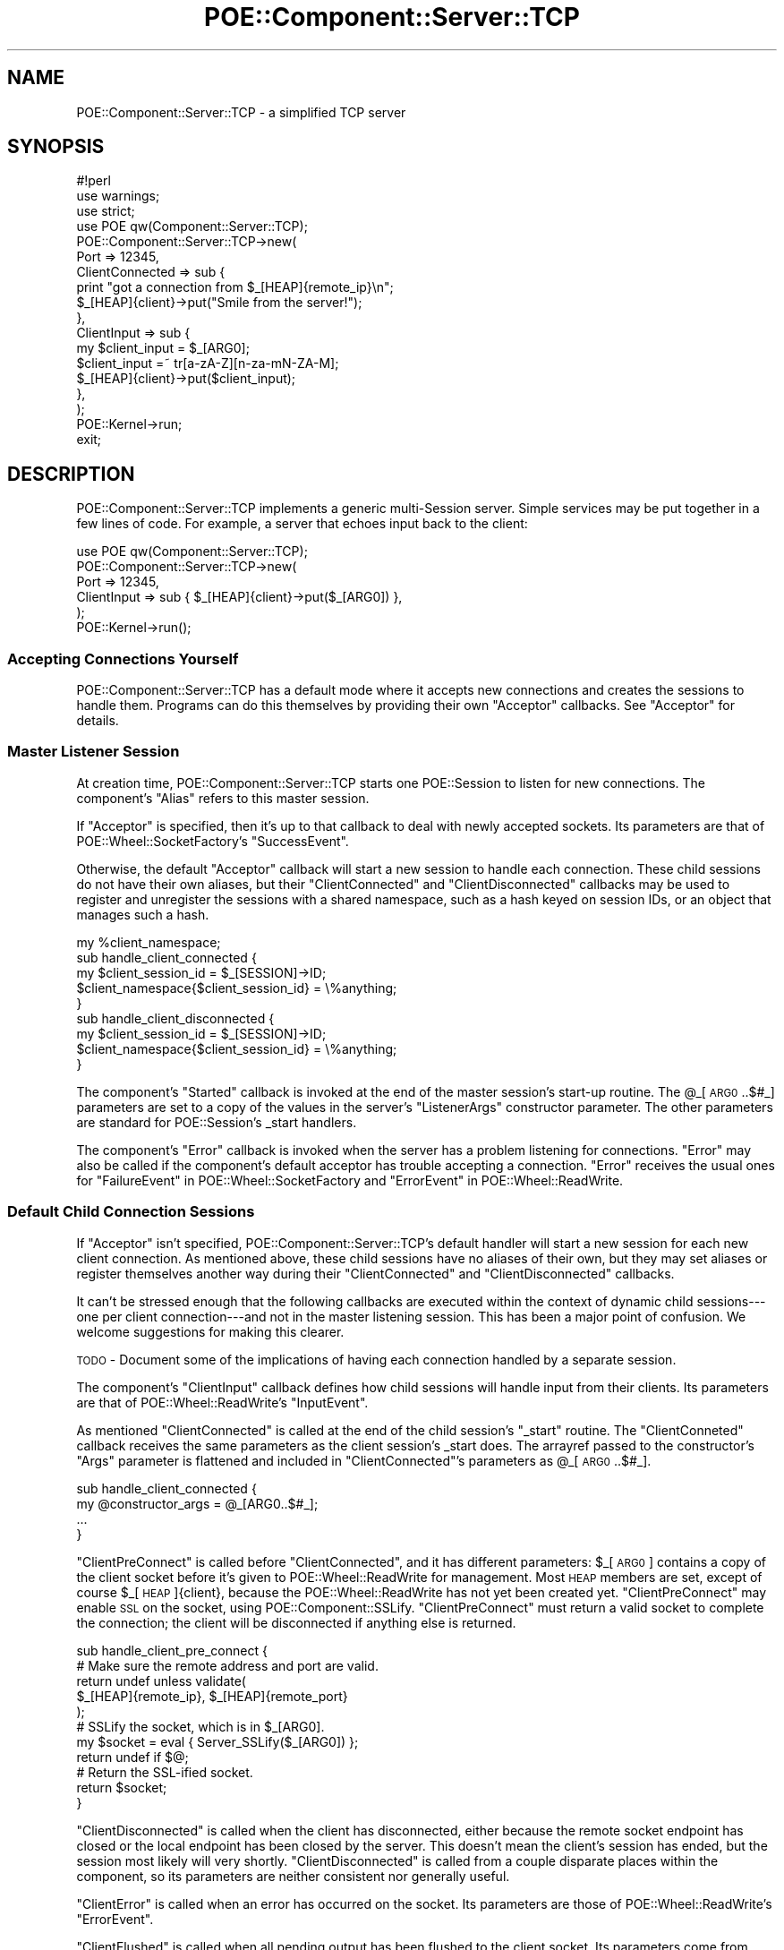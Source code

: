 .\" Automatically generated by Pod::Man 2.23 (Pod::Simple 3.14)
.\"
.\" Standard preamble:
.\" ========================================================================
.de Sp \" Vertical space (when we can't use .PP)
.if t .sp .5v
.if n .sp
..
.de Vb \" Begin verbatim text
.ft CW
.nf
.ne \\$1
..
.de Ve \" End verbatim text
.ft R
.fi
..
.\" Set up some character translations and predefined strings.  \*(-- will
.\" give an unbreakable dash, \*(PI will give pi, \*(L" will give a left
.\" double quote, and \*(R" will give a right double quote.  \*(C+ will
.\" give a nicer C++.  Capital omega is used to do unbreakable dashes and
.\" therefore won't be available.  \*(C` and \*(C' expand to `' in nroff,
.\" nothing in troff, for use with C<>.
.tr \(*W-
.ds C+ C\v'-.1v'\h'-1p'\s-2+\h'-1p'+\s0\v'.1v'\h'-1p'
.ie n \{\
.    ds -- \(*W-
.    ds PI pi
.    if (\n(.H=4u)&(1m=24u) .ds -- \(*W\h'-12u'\(*W\h'-12u'-\" diablo 10 pitch
.    if (\n(.H=4u)&(1m=20u) .ds -- \(*W\h'-12u'\(*W\h'-8u'-\"  diablo 12 pitch
.    ds L" ""
.    ds R" ""
.    ds C` ""
.    ds C' ""
'br\}
.el\{\
.    ds -- \|\(em\|
.    ds PI \(*p
.    ds L" ``
.    ds R" ''
'br\}
.\"
.\" Escape single quotes in literal strings from groff's Unicode transform.
.ie \n(.g .ds Aq \(aq
.el       .ds Aq '
.\"
.\" If the F register is turned on, we'll generate index entries on stderr for
.\" titles (.TH), headers (.SH), subsections (.SS), items (.Ip), and index
.\" entries marked with X<> in POD.  Of course, you'll have to process the
.\" output yourself in some meaningful fashion.
.ie \nF \{\
.    de IX
.    tm Index:\\$1\t\\n%\t"\\$2"
..
.    nr % 0
.    rr F
.\}
.el \{\
.    de IX
..
.\}
.\"
.\" Accent mark definitions (@(#)ms.acc 1.5 88/02/08 SMI; from UCB 4.2).
.\" Fear.  Run.  Save yourself.  No user-serviceable parts.
.    \" fudge factors for nroff and troff
.if n \{\
.    ds #H 0
.    ds #V .8m
.    ds #F .3m
.    ds #[ \f1
.    ds #] \fP
.\}
.if t \{\
.    ds #H ((1u-(\\\\n(.fu%2u))*.13m)
.    ds #V .6m
.    ds #F 0
.    ds #[ \&
.    ds #] \&
.\}
.    \" simple accents for nroff and troff
.if n \{\
.    ds ' \&
.    ds ` \&
.    ds ^ \&
.    ds , \&
.    ds ~ ~
.    ds /
.\}
.if t \{\
.    ds ' \\k:\h'-(\\n(.wu*8/10-\*(#H)'\'\h"|\\n:u"
.    ds ` \\k:\h'-(\\n(.wu*8/10-\*(#H)'\`\h'|\\n:u'
.    ds ^ \\k:\h'-(\\n(.wu*10/11-\*(#H)'^\h'|\\n:u'
.    ds , \\k:\h'-(\\n(.wu*8/10)',\h'|\\n:u'
.    ds ~ \\k:\h'-(\\n(.wu-\*(#H-.1m)'~\h'|\\n:u'
.    ds / \\k:\h'-(\\n(.wu*8/10-\*(#H)'\z\(sl\h'|\\n:u'
.\}
.    \" troff and (daisy-wheel) nroff accents
.ds : \\k:\h'-(\\n(.wu*8/10-\*(#H+.1m+\*(#F)'\v'-\*(#V'\z.\h'.2m+\*(#F'.\h'|\\n:u'\v'\*(#V'
.ds 8 \h'\*(#H'\(*b\h'-\*(#H'
.ds o \\k:\h'-(\\n(.wu+\w'\(de'u-\*(#H)/2u'\v'-.3n'\*(#[\z\(de\v'.3n'\h'|\\n:u'\*(#]
.ds d- \h'\*(#H'\(pd\h'-\w'~'u'\v'-.25m'\f2\(hy\fP\v'.25m'\h'-\*(#H'
.ds D- D\\k:\h'-\w'D'u'\v'-.11m'\z\(hy\v'.11m'\h'|\\n:u'
.ds th \*(#[\v'.3m'\s+1I\s-1\v'-.3m'\h'-(\w'I'u*2/3)'\s-1o\s+1\*(#]
.ds Th \*(#[\s+2I\s-2\h'-\w'I'u*3/5'\v'-.3m'o\v'.3m'\*(#]
.ds ae a\h'-(\w'a'u*4/10)'e
.ds Ae A\h'-(\w'A'u*4/10)'E
.    \" corrections for vroff
.if v .ds ~ \\k:\h'-(\\n(.wu*9/10-\*(#H)'\s-2\u~\d\s+2\h'|\\n:u'
.if v .ds ^ \\k:\h'-(\\n(.wu*10/11-\*(#H)'\v'-.4m'^\v'.4m'\h'|\\n:u'
.    \" for low resolution devices (crt and lpr)
.if \n(.H>23 .if \n(.V>19 \
\{\
.    ds : e
.    ds 8 ss
.    ds o a
.    ds d- d\h'-1'\(ga
.    ds D- D\h'-1'\(hy
.    ds th \o'bp'
.    ds Th \o'LP'
.    ds ae ae
.    ds Ae AE
.\}
.rm #[ #] #H #V #F C
.\" ========================================================================
.\"
.IX Title "POE::Component::Server::TCP 3"
.TH POE::Component::Server::TCP 3 "2010-11-19" "perl v5.12.3" "User Contributed Perl Documentation"
.\" For nroff, turn off justification.  Always turn off hyphenation; it makes
.\" way too many mistakes in technical documents.
.if n .ad l
.nh
.SH "NAME"
POE::Component::Server::TCP \- a simplified TCP server
.SH "SYNOPSIS"
.IX Header "SYNOPSIS"
.Vb 1
\&  #!perl
\&
\&  use warnings;
\&  use strict;
\&
\&  use POE qw(Component::Server::TCP);
\&
\&  POE::Component::Server::TCP\->new(
\&    Port => 12345,
\&    ClientConnected => sub {
\&      print "got a connection from $_[HEAP]{remote_ip}\en";
\&      $_[HEAP]{client}\->put("Smile from the server!");
\&    },
\&    ClientInput => sub {
\&      my $client_input = $_[ARG0];
\&      $client_input =~ tr[a\-zA\-Z][n\-za\-mN\-ZA\-M];
\&      $_[HEAP]{client}\->put($client_input);
\&    },
\&  );
\&
\&  POE::Kernel\->run;
\&  exit;
.Ve
.SH "DESCRIPTION"
.IX Header "DESCRIPTION"
POE::Component::Server::TCP implements a generic multi-Session server.
Simple services may be put together in a few lines of code.  For
example, a server that echoes input back to the client:
.PP
.Vb 6
\&  use POE qw(Component::Server::TCP);
\&  POE::Component::Server::TCP\->new(
\&    Port => 12345,
\&    ClientInput => sub { $_[HEAP]{client}\->put($_[ARG0]) },
\&  );
\&  POE::Kernel\->run();
.Ve
.SS "Accepting Connections Yourself"
.IX Subsection "Accepting Connections Yourself"
POE::Component::Server::TCP has a default mode where it accepts new
connections and creates the sessions to handle them.  Programs can do
this themselves by providing their own \f(CW\*(C`Acceptor\*(C'\fR callbacks.  See
\&\*(L"Acceptor\*(R" for details.
.SS "Master Listener Session"
.IX Subsection "Master Listener Session"
At creation time, POE::Component::Server::TCP starts one POE::Session
to listen for new connections.  The component's \f(CW\*(C`Alias\*(C'\fR refers to
this master session.
.PP
If \f(CW\*(C`Acceptor\*(C'\fR is specified, then it's up to that callback to deal
with newly accepted sockets.  Its parameters are that of
POE::Wheel::SocketFactory's \f(CW\*(C`SuccessEvent\*(C'\fR.
.PP
Otherwise, the default \f(CW\*(C`Acceptor\*(C'\fR callback will start a new session
to handle each connection.  These child sessions do not have their own
aliases, but their \f(CW\*(C`ClientConnected\*(C'\fR and \f(CW\*(C`ClientDisconnected\*(C'\fR
callbacks may be used to register and unregister the sessions with a
shared namespace, such as a hash keyed on session IDs, or an object
that manages such a hash.
.PP
.Vb 1
\&  my %client_namespace;
\&
\&  sub handle_client_connected {
\&    my $client_session_id = $_[SESSION]\->ID;
\&    $client_namespace{$client_session_id} = \e%anything;
\&  }
\&
\&  sub handle_client_disconnected {
\&    my $client_session_id = $_[SESSION]\->ID;
\&    $client_namespace{$client_session_id} = \e%anything;
\&  }
.Ve
.PP
The component's \f(CW\*(C`Started\*(C'\fR callback is invoked at the end of the
master session's start-up routine.  The \f(CW@_\fR[\s-1ARG0\s0..$#_] parameters are
set to a copy of the values in the server's \f(CW\*(C`ListenerArgs\*(C'\fR
constructor parameter.  The other parameters are standard for
POE::Session's _start handlers.
.PP
The component's \f(CW\*(C`Error\*(C'\fR callback is invoked when the server has a
problem listening for connections.  \f(CW\*(C`Error\*(C'\fR may also be called if the
component's default acceptor has trouble accepting a connection.
\&\f(CW\*(C`Error\*(C'\fR receives the usual ones for \*(L"FailureEvent\*(R" in POE::Wheel::SocketFactory and
\&\*(L"ErrorEvent\*(R" in POE::Wheel::ReadWrite.
.SS "Default Child Connection Sessions"
.IX Subsection "Default Child Connection Sessions"
If \f(CW\*(C`Acceptor\*(C'\fR isn't specified, POE::Component::Server::TCP's default
handler will start a new session for each new client connection.  As
mentioned above, these child sessions have no aliases of their own,
but they may set aliases or register themselves another way during
their \f(CW\*(C`ClientConnected\*(C'\fR and \f(CW\*(C`ClientDisconnected\*(C'\fR callbacks.
.PP
It can't be stressed enough that the following callbacks are executed
within the context of dynamic child sessions\-\-\-one per client
connection\-\-\-and not in the master listening session.  This has been a
major point of confusion.  We welcome suggestions for making this
clearer.
.PP
\&\s-1TODO\s0 \- Document some of the implications of having each connection
handled by a separate session.
.PP
The component's \f(CW\*(C`ClientInput\*(C'\fR callback defines how child sessions
will handle input from their clients.  Its parameters are that of
POE::Wheel::ReadWrite's \f(CW\*(C`InputEvent\*(C'\fR.
.PP
As mentioned \f(CW\*(C`ClientConnected\*(C'\fR is called at the end of the child
session's \f(CW\*(C`_start\*(C'\fR routine.  The \f(CW\*(C`ClientConneted\*(C'\fR callback receives
the same parameters as the client session's _start does.  The arrayref
passed to the constructor's \f(CW\*(C`Args\*(C'\fR parameter is flattened and
included in \f(CW\*(C`ClientConnected\*(C'\fR's parameters as \f(CW@_\fR[\s-1ARG0\s0..$#_].
.PP
.Vb 4
\&  sub handle_client_connected {
\&    my @constructor_args = @_[ARG0..$#_];
\&    ...
\&  }
.Ve
.PP
\&\f(CW\*(C`ClientPreConnect\*(C'\fR is called before \f(CW\*(C`ClientConnected\*(C'\fR, and it has
different parameters: \f(CW$_\fR[\s-1ARG0\s0] contains a copy of the client socket
before it's given to POE::Wheel::ReadWrite for management.  Most \s-1HEAP\s0
members are set, except of course \f(CW$_\fR[\s-1HEAP\s0]{client}, because the
POE::Wheel::ReadWrite has not yet been created yet.
\&\f(CW\*(C`ClientPreConnect\*(C'\fR may enable \s-1SSL\s0 on the socket, using
POE::Component::SSLify.  \f(CW\*(C`ClientPreConnect\*(C'\fR must return a valid
socket to complete the connection; the client will be disconnected if
anything else is returned.
.PP
.Vb 1
\&  sub handle_client_pre_connect {
\&
\&    # Make sure the remote address and port are valid.
\&    return undef unless validate(
\&      $_[HEAP]{remote_ip}, $_[HEAP]{remote_port}
\&    );
\&
\&    # SSLify the socket, which is in $_[ARG0].
\&    my $socket = eval { Server_SSLify($_[ARG0]) };
\&    return undef if $@;
\&
\&    # Return the SSL\-ified socket.
\&    return $socket;
\&  }
.Ve
.PP
\&\f(CW\*(C`ClientDisconnected\*(C'\fR is called when the client has disconnected,
either because the remote socket endpoint has closed or the local
endpoint has been closed by the server.  This doesn't mean the
client's session has ended, but the session most likely will very
shortly.  \f(CW\*(C`ClientDisconnected\*(C'\fR is called from a couple disparate
places within the component, so its parameters are neither consistent
nor generally useful.
.PP
\&\f(CW\*(C`ClientError\*(C'\fR is called when an error has occurred on the socket.
Its parameters are those of POE::Wheel::ReadWrite's \f(CW\*(C`ErrorEvent\*(C'\fR.
.PP
\&\f(CW\*(C`ClientFlushed\*(C'\fR is called when all pending output has been flushed to
the client socket.  Its parameters come from POE::Wheel::ReadWrite's
\&\f(CW\*(C`ErrorEvent\*(C'\fR.
.SS "Performance Considerations"
.IX Subsection "Performance Considerations"
This ease of use comes at a price: POE::Component::Server::TCP often
performs significantly slower than a comparable server written with
POE::Wheel::SocketFactory and POE::Wheel::ReadWrite.
.PP
If performance is your primary goal, POE::Kernel's \fIselect_read()\fR and
\&\fIselect_write()\fR perform about the same as IO::Select, but your code
will be portable across every event loop \s-1POE\s0 supports.
.SS "Special Needs Considerations"
.IX Subsection "Special Needs Considerations"
POE::Component::Server::TCP is written to be easy for the most common
use cases.  Programs with more special needs should consider using
POE::Wheel::SocketFactory and POE::Wheel::ReadWrite instead.  These
are lower-level modules, and using them requires more effort.  They
are more flexible and customizable, however.
.SH "PUBLIC METHODS"
.IX Header "PUBLIC METHODS"
.SS "new"
.IX Subsection "new"
\&\fInew()\fR starts a server based on POE::Component::Server::TCP and returns
a session \s-1ID\s0 for the master listening session.  All error handling is
done within the server, via the \f(CW\*(C`Error\*(C'\fR and \f(CW\*(C`ClientError\*(C'\fR callbacks.
.PP
The server may be shut down by posting a \*(L"shutdown\*(R" event to the
master session, either by its \s-1ID\s0 or the name given to it by the
\&\f(CW\*(C`Alias\*(C'\fR parameter.
.PP
POE::Component::Server::TCP does a lot of work in its constructor.
The design goal is to push as much overhead into one-time construction
so that ongoing run-time has less overhead.  Because of this, the
server's constructor can take quite a daunting number of parameters.
.PP
POE::Component::Server::TCP always returns a POE::Session \s-1ID\s0 for the
session that will be listening for new connections.
.PP
Many of the constructor parameters have been previously described.
They are covered briefly again below.
.PP
\fIServer Sesson Configuration\fR
.IX Subsection "Server Sesson Configuration"
.PP
These constructor parameters affect POE::Component::Server::TCP's main
listening session.
.PP
\&\s-1TODO\s0 \- Document the shutdown procedure somewhere.
.PP
Acceptor
.IX Subsection "Acceptor"
.PP
\&\f(CW\*(C`Acceptor\*(C'\fR defines a \s-1CODE\s0 reference that POE::Wheel::SocketFactory's
\&\f(CW\*(C`SuccessEvent\*(C'\fR will trigger to handle new connections.  Therefore the
parameters passed to \f(CW\*(C`Acceptor\*(C'\fR are identical to those given to
\&\f(CW\*(C`SuccessEvent\*(C'\fR.
.PP
\&\f(CW\*(C`Acceptor\*(C'\fR is optional; the default handler will create a new session
for each connection.  All the \*(L"Client\*(R" constructor parameters are used
to customize this session.  In other words, \f(CW\*(C`ClientInput\*(C'\fR and such
\&\fBare not used when \f(CB\*(C`Acceptor\*(C'\fB is set\fR.
.PP
The default \f(CW\*(C`Acceptor\*(C'\fR adds significant convenience and flexibility
to POE::Component::Server::TCP, but it's not always a good fit for
every application.  In some cases, a custom \f(CW\*(C`Acceptor\*(C'\fR or even
rolling one's own server with POE::Wheel::SocketFactory and
POE::Wheel::ReadWrite may be better and/or faster.
.PP
.Vb 4
\&  Acceptor => sub {
\&    my ($socket, $remote_address, $remote_port) = @_[ARG0..ARG2];
\&    # Set up something to interact with the client.
\&  }
.Ve
.PP
Address
.IX Subsection "Address"
.PP
\&\f(CW\*(C`Address\*(C'\fR defines a single interface address the server will bind to.
It defaults to \s-1INADDR_ANY\s0 or \s-1INADDR6_ANY\s0, when using IPv4 or IPv6,
respectively.  It is often used with \f(CW\*(C`Port\*(C'\fR.
.PP
The value in \f(CW\*(C`Address\*(C'\fR is passed to POE::Wheel::SocketFactory's
\&\f(CW\*(C`BindAddress\*(C'\fR parameter, so it may be in whatever form that module
supports.  At the time of this writing, that may be a dotted IPv4
quad, an IPv6 address, a host name, or a packed Internet address.  See
also \*(L"Hostname\*(R".
.PP
\&\s-1TODO\s0 \- Example, using the lines below.
.PP
.Vb 2
\&  Address => \*(Aq127.0.0.1\*(Aq   # Localhost IPv4
\&  Address => "::1"         # Localhost IPv6
.Ve
.PP
Alias
.IX Subsection "Alias"
.PP
\&\f(CW\*(C`Alias\*(C'\fR is an optional name that will be given to the server's master
listening session.  Events sent to this name will not be delivered to
individual connections.
.PP
The server's \f(CW\*(C`Alias\*(C'\fR may be important if it's necessary to shut a
server down.
.PP
.Vb 4
\&  sub sigusr1_handler {
\&    $_[KERNEL]\->post(chargen_server => \*(Aqshutdown\*(Aq);
\&    $_[KERNEL]\->sig_handled();
\&  }
.Ve
.PP
Concurrency
.IX Subsection "Concurrency"
.PP
\&\f(CW\*(C`Concurrency\*(C'\fR controls how many connections may be active at the same
time.  It defaults to \-1, which allows POE::Component::Server::TCP to
accept concurrent connections until the process runs out of resources.
.PP
Setting \f(CW\*(C`Concurrency\*(C'\fR to 0 prevents the server from accepting new
connections.  This may be useful if a server must perform lengthy
initialization before allowing connections.  When the initialization
finishes, it can yield(set_concurrency => \-1) to enable connections.
Likewise, a running server may yield(set_concurrency => 0) or any
other number to dynamically tune its concurrency.  See \*(L"\s-1EVENTS\s0\*(R" for
more about the set_concurrency event.
.PP
Note: For \f(CW\*(C`Concurrency\*(C'\fR to work with a custom \f(CW\*(C`Acceptor\*(C'\fR, the
server's listening session must receive a \f(CW\*(C`disconnected\*(C'\fR event
whenever clients disconnect.  Otherwise the listener cannot mediate
between its connections.
.PP
Example:
.PP
.Vb 10
\&  Acceptor => sub {
\&    # ....
\&    POE::Session\->create(
\&      # ....
\&      inline_states => {
\&        _start => sub {
\&          # ....
\&          # remember who our parent is
\&          $_[HEAP]\->{server_tcp} = $_[SENDER]\->ID;
\&          # ....
\&        },
\&        got_client_disconnect => sub {
\&          # ....
\&          $_[KERNEL]\->post( $_[HEAP]\->{server_tcp} => \*(Aqdisconnected\*(Aq );
\&          # ....
\&        }
\&      }
\&    );
\&  }
.Ve
.PP
Domain
.IX Subsection "Domain"
.PP
\&\f(CW\*(C`Domain\*(C'\fR sets the address or protocol family within which to operate.
The \f(CW\*(C`Domain\*(C'\fR may be any value that POE::Wheel::SocketFactory
supports.  \s-1AF_INET\s0 (Internet address space) is used by default.
.PP
Use \s-1AF_INET6\s0 for IPv6 support.  This constant is exported by Socket6,
which must be loaded \fBbefore\fR POE::Component::Server::TCP.
.PP
Error
.IX Subsection "Error"
.PP
\&\f(CW\*(C`Error\*(C'\fR is the callback that will be invoked when the server socket
reports an error.  The Error callback will be used to handle
POE::Wheel::SocketFactory's FailureEvent, so it will receive the same
parameters as discussed there.
.PP
A default error handler will be provided if Error is omitted.  The
default handler will log the error to \s-1STDERR\s0 and shut down the server.
Active connections will be permitted to to complete their
transactions.
.PP
.Vb 4
\&  Error => sub {
\&    my ($syscall_name, $err_num, $err_str) = @_[ARG0..ARG2];
\&    # Handle the error.
\&  }
.Ve
.PP
Hostname
.IX Subsection "Hostname"
.PP
\&\f(CW\*(C`Hostname\*(C'\fR is the optional non-packed name of the interface the \s-1TCP\s0
server will bind to.  The hostname will always be resolved via
\&\fIinet_aton()\fR and so can either be a dotted quad or a name.  Name
resolution is a one-time start-up action; there are no ongoing
run-time penalties for using it.
.PP
\&\f(CW\*(C`Hostname\*(C'\fR guarantees name resolution, where \f(CW\*(C`Address\*(C'\fR does not.
It's therefore preferred to use \f(CW\*(C`Hostname\*(C'\fR in cases where resolution
must always be done.
.PP
InlineStates
.IX Subsection "InlineStates"
.PP
\&\f(CW\*(C`InlineStates\*(C'\fR is optional.  If specified, it must hold a hashref of
named callbacks.  Its syntax is that of POE:Session\->\fIcreate()\fR's
inline_states parameter.
.PP
Remember: These InlineStates handlers will be added to the client
sessions, not to the main listening session.  A \fIyield()\fR in the listener
will not reach these handlers.
.PP
If POE::Kernel::ASSERT_USAGE is enabled, the constructor will \fIcroak()\fR if it
detects a state that it uses internally. For example, please use the \*(L"Started\*(R"
callback if you want to specify your own \*(L"_start\*(R" event.
.PP
ObjectStates
.IX Subsection "ObjectStates"
.PP
If \f(CW\*(C`ObjectStates\*(C'\fR is specified, it must holde an arrayref of objects
and the events they will handle.  The arrayref must follow the syntax
for POE::Session\->\fIcreate()\fR's object_states parameter.
.PP
Remember: These ObjectStates handlers will be added to the client 
sessions, not to the main listening session.  A \fIyield()\fR in the listener
will not reach these handlers.
.PP
If POE::Kernel::ASSERT_USAGE is enabled, the constructor will \fIcroak()\fR if it
detects a state that it uses internally. For example, please use the \*(L"Started\*(R"
callback if you want to specify your own \*(L"_start\*(R" event.
.PP
PackageStates
.IX Subsection "PackageStates"
.PP
When the optional \f(CW\*(C`PackageStates\*(C'\fR is set, it must hold an arrayref of
package names and the events they will handle  The arrayref must
follow the syntax for POE::Session\->\fIcreate()\fR's package_states
parameter.
.PP
Remember: These PackageStates handlers will be added to the client 
sessions, not to the main listening session.  A \fIyield()\fR in the listener
will not reach these handlers.
.PP
If POE::Kernel::ASSERT_USAGE is enabled, the constructor will \fIcroak()\fR if it
detects a state that it uses internally. For example, please use the \*(L"Started\*(R"
callback if you want to specify your own \*(L"_start\*(R" event.
.PP
Port
.IX Subsection "Port"
.PP
\&\f(CW\*(C`Port\*(C'\fR contains the port the listening socket will be bound to.  It
defaults to 0, which usually lets the operating system pick a
port at random.
.PP
.Vb 1
\&  Port => 30023
.Ve
.PP
It is often used with \f(CW\*(C`Address\*(C'\fR.
.PP
Started
.IX Subsection "Started"
.PP
\&\f(CW\*(C`Started\*(C'\fR sets an optional callback that will be invoked within the
main server session's context.  It notifies the server that it has
fully started.  The callback's parameters are the usual for a
session's _start handler.
.PP
ListenerArgs
.IX Subsection "ListenerArgs"
.PP
\&\f(CW\*(C`ListenerArgs\*(C'\fR is passed to the listener session as the \f(CW\*(C`args\*(C'\fR parameter.  In
other words, it must be an arrayref, and the values are are passed into the
\&\f(CW\*(C`Started\*(C'\fR handler as \s-1ARG0\s0, \s-1ARG1\s0, etc.
.PP
\fIConnection Session Configuration\fR
.IX Subsection "Connection Session Configuration"
.PP
These constructor parameters affect the individual sessions that
interact with established connections.
.PP
ClientArgs
.IX Subsection "ClientArgs"
.PP
\&\f(CW\*(C`ClientArgs\*(C'\fR is optional.  When specified, it holds an \s-1ARRAYREF\s0 that
will be expanded one level and passed to the \f(CW\*(C`ClientConnected\*(C'\fR
callback in \f(CW@_\fR[\s-1ARG0\s0..$#_].
.PP
ClientConnected
.IX Subsection "ClientConnected"
.PP
Each new client connection is handled by a new POE::Session instance.
\&\f(CW\*(C`ClientConnected\*(C'\fR is a callback that notifies the application when a
client's session is started and ready for operation.  Banners are
often sent to the remote client from this callback.
.PP
The \f(CW@_\fR[\s-1ARG0\s0..$#_] parameters to \f(CW\*(C`ClientConnected\*(C'\fR are a copy of the
values in the \f(CW\*(C`ClientArgs\*(C'\fR constructor parameter's array reference.
The other \f(CW@_\fR members are standard for a POE::Session _start handler.
.PP
\&\f(CW\*(C`ClientConnected\*(C'\fR is called once per session start-up.  It will never
be called twice for the same connection.
.PP
.Vb 4
\&  ClientConnected => sub {
\&    $_[HEAP]{client}\->put("Hello, client!");
\&    # Other client initialization here.
\&  },
.Ve
.PP
ClientDisconnected
.IX Subsection "ClientDisconnected"
.PP
\&\f(CW\*(C`ClientDisconnected\*(C'\fR is a callback that will be invoked when the
client disconnects or has been disconnected by the server.  It's
useful for cleaning up global client information, such as chat room
structures.  \f(CW\*(C`ClientDisconnected\*(C'\fR callbacks receive the usual \s-1POE\s0
parameters, but nothing special is included.
.PP
.Vb 3
\&  ClientDisconnected => sub {
\&    warn "Client disconnected"; # log it
\&  }
.Ve
.PP
ClientError
.IX Subsection "ClientError"
.PP
The \f(CW\*(C`ClientError\*(C'\fR callback is invoked when a client socket reports an
error.  \f(CW\*(C`ClientError\*(C'\fR is called with \s-1POE\s0's usual parameters, plus the
common error parameters: \f(CW$_\fR[\s-1ARG0\s0] describes what was happening at the
time of failure.  \f(CW$_\fR[\s-1ARG1\s0] and \f(CW$_\fR[\s-1ARG2\s0] contain the numeric and string
versions of $!, respectively.
.PP
\&\f(CW\*(C`ClientError\*(C'\fR is optional.  If omitted, POE::Component::Server::TCP
will provide a default callback that logs most errors to \s-1STDERR\s0.
.PP
If \f(CW\*(C`ClientShutdownOnError\*(C'\fR is set, the connection will be shut down
after \f(CW\*(C`ClientError\*(C'\fR returns.  If \f(CW\*(C`ClientDisconnected\*(C'\fR is specified,
it will be called as the client session is cleaned up.
.PP
\&\f(CW\*(C`ClientError\*(C'\fR is triggered by POE::Wheel::ReadWrite's ErrorEvent, so
it follows that event's form.  Please see the ErrorEvent documentation
in POE::Wheel::ReadWrite for more details.
.PP
.Vb 4
\&  ClientError => sub {
\&    my ($syscall_name, $error_num, $error_str) = @_[ARG0..ARG2];
\&    # Handle the client error here.
\&  }
.Ve
.PP
ClientFilter
.IX Subsection "ClientFilter"
.PP
\&\f(CW\*(C`ClientFilter\*(C'\fR specifies the POE::Filter object or class that will
parse input from each client and serialize output before it's sent to
each client.
.PP
\&\f(CW\*(C`ClientFilter\*(C'\fR may be a \s-1SCALAR\s0, in which case it should name the
POE::Filter class to use.  Each new connection will be given a freshly
instantiated filter of that class.  No constructor parameters will be
passed.
.PP
.Vb 1
\&  ClientFilter => "POE::Filter::Stream",
.Ve
.PP
Some filters require constructor parameters.  These may be specified
by an \s-1ARRAYREF\s0.  The first element is the POE::Filter class name, and
subsequent elements are passed to the class' constructor.
.PP
.Vb 1
\&  ClientFilter => [ "POE::Filter::Line", Literal => "\en" ],
.Ve
.PP
\&\f(CW\*(C`ClientFilter\*(C'\fR may also be given an archetypical POE::Filter \s-1OBJECT\s0.
In this case, each new client session will receive a \fIclone()\fR of the
given object.
.PP
.Vb 1
\&  ClientFilter => POE::Filter::Line\->new(Literal => "\en"),
.Ve
.PP
\&\f(CW\*(C`ClientFilter\*(C'\fR is optional.  The component will use
\&\*(L"POE::Filter::Line\*(R" if it is omitted.
.PP
Filter modules are not automatically loaded.  Be sure that the program
loads the class before using it.
.PP
ClientFlushed
.IX Subsection "ClientFlushed"
.PP
\&\f(CW\*(C`ClientFlushed\*(C'\fR exposes POE::Wheel::ReadWrite's \f(CW\*(C`FlushedEvent\*(C'\fR as a
callback.  It is called whenever the client's output buffer has been
fully flushed to the client socket.  At this point it's safe to shut
down the socket without losing data.
.PP
\&\f(CW\*(C`ClientFlushed\*(C'\fR is useful for streaming servers, where a \*(L"flushed\*(R"
event signals the need to send more data.
.PP
.Vb 10
\&  ClientFlushed => sub {
\&    my $data_source = $_[HEAP]{file_handle};
\&    my $read_count = sysread($data_source, my $buffer = "", 65536);
\&    if ($read_count) {
\&      $_[HEAP]{client}\->put($buffer);
\&    }
\&    else {
\&      $_[KERNEL]\->yield("shutdown");
\&    }
\&  },
.Ve
.PP
POE::Component::Server::TCP's default \f(CW\*(C`Acceptor\*(C'\fR ensures that data is
flushed before finishing a client shutdown.
.PP
ClientInput
.IX Subsection "ClientInput"
.PP
\&\f(CW\*(C`ClientInput\*(C'\fR defines a per-connection callback to handle client
input.  This callback receives its parameters directly from
POE::Wheel::ReadWrite's \f(CW\*(C`InputEvent\*(C'\fR.  \s-1ARG0\s0 contains the input
record, the format of which is defined by \f(CW\*(C`ClientFilter\*(C'\fR or
\&\f(CW\*(C`ClientInputFilter\*(C'\fR.  \s-1ARG1\s0 has the wheel's unique \s-1ID\s0, and so on.
Please see POE:Wheel::ReadWrite for an in-depth description of
\&\f(CW\*(C`InputEvent\*(C'\fR.
.PP
\&\f(CW\*(C`ClientInput\*(C'\fR and \f(CW\*(C`Acceptor\*(C'\fR are mutually exclusive.  Enabling one
prohibits the other.
.PP
.Vb 4
\&  ClientInput => sub {
\&    my $input = $_[ARG0];
\&    $_[HEAP]{wheel}\->put("You said: $input");
\&  },
.Ve
.PP
ClientInputFilter
.IX Subsection "ClientInputFilter"
.PP
\&\f(CW\*(C`ClientInputFilter\*(C'\fR is used with \f(CW\*(C`ClientOutputFilter\*(C'\fR to specify
different protocols for input and output.  Both must be used together.
Both follow the same usage as \*(L"ClientFilter\*(R".
.PP
.Vb 2
\&  ClientInputFilter  => [ "POE::Filter::Line", Literal => "\en" ],
\&  ClientOutputFilter => \*(AqPOE::Filter::Stream\*(Aq,
.Ve
.PP
ClientOutputFilter
.IX Subsection "ClientOutputFilter"
.PP
\&\f(CW\*(C`ClientOutputFilter\*(C'\fR is used with \f(CW\*(C`ClientInputFilter\*(C'\fR to specify
different protocols for input and output.  Both must be used together.
Both follow the same usage as \*(L"ClientFilter\*(R".
.PP
.Vb 2
\&  ClientInputFilter  => POE::Filter::Line\->new(Literal => "\en"),
\&  ClientOutputFilter => \*(AqPOE::Filter::Stream\*(Aq,
.Ve
.PP
ClientShutdownOnError
.IX Subsection "ClientShutdownOnError"
.PP
\&\f(CW\*(C`ClientShutdownOnError\*(C'\fR tells the component whether client
connections should be shut down automatically if an error is detected.
It defaults to \*(L"true\*(R".  Setting it to false (0, undef, "") turns off
this feature.
.PP
The application is responsible for dealing with client errors if this
feature is disabled.  Not doing so may cause the component to emit a
constant stream of errors, eventually bogging down the application
with dead connections that spin out of control.
.PP
Yes, this is terrible.  You have been warned.
.PP
SessionParams
.IX Subsection "SessionParams"
.PP
\&\f(CW\*(C`SessionParams\*(C'\fR specifies additional parameters that will be passed
to the \f(CW\*(C`SessionType\*(C'\fR constructor at creation time.  It must be an
array reference.
.PP
.Vb 1
\&  SessionParams => [ options => { debug => 1, trace => 1 } ],
.Ve
.PP
Note: POE::Component::Server::TCP supplies its own POE::Session
constructor parameters.  Conflicts between them and \f(CW\*(C`SessionParams\*(C'\fR
may cause the component to behave erratically.  To avoid such
problems, please limit SessionParams to the \f(CW\*(C`options\*(C'\fR hash.  See
POE::Session for an known options.
.PP
We may enable other options later.  Please let us know if you need
something.
.PP
SessionType
.IX Subsection "SessionType"
.PP
\&\f(CW\*(C`SessionType\*(C'\fR specifies the POE::Session subclass that will be
created for each new client connection.  \*(L"POE::Session\*(R" is the
default.
.PP
.Vb 1
\&  SessionType => "POE::Session::MultiDispatch"
.Ve
.SH "EVENTS"
.IX Header "EVENTS"
It's possible to manipulate a \s-1TCP\s0 server component by sending it
messages.
.SS "Main Server Commands"
.IX Subsection "Main Server Commands"
These events must be sent to the main server, usually by the alias set
in its Alias parameter.
.PP
\fIdisconnected\fR
.IX Subsection "disconnected"
.PP
The \*(L"disconnected\*(R" event informs the \s-1TCP\s0 server that a connection was
closed.  It is needed when using \*(L"Concurrency\*(R" with an \*(L"Acceptor\*(R"
callback.  The custom Acceptor must provide its own disconnect
notification so that the server's connection counting logic works.
.PP
Otherwise Concurrency clients will be accepted, and then no more.  The
server will never know when clients have disconnected.
.PP
\fIset_concurrency\fR
.IX Subsection "set_concurrency"
.PP
\&\*(L"set_concurrency\*(R" set the number of simultaneous connections the
server will be willing to accept.  See \*(L"Concurrency\*(R" for more
details.  \*(L"set_concurrency\*(R" must have one parameter: the new maximum
connection count.
.PP
.Vb 1
\&  $kernel\->call("my_server_alias", "set_concurrency", $max_count);
.Ve
.PP
\fIshutdown\fR
.IX Subsection "shutdown"
.PP
The \*(L"shutdown\*(R" event starts a graceful server shutdown.  No new
connections will be accepted.  Existing connections will be allowed to
finish.  The server will be destroyed after the last connection ends.
.SS "Per-Connection Commands"
.IX Subsection "Per-Connection Commands"
These commands affect each client connection session.
.PP
\fIshutdown\fR
.IX Subsection "shutdown"
.PP
Sending \*(L"shutdown\*(R" to an individual client session instructs the
server to gracefully shut down that connection.  No new input will be
received, and any buffered output will be sent before the session
ends.
.PP
Client sessions usually yield(\*(L"shutdown\*(R") when they wish to disconnect
the client.
.PP
.Vb 6
\&  ClientInput => sub {
\&    if ($_[ARG0] eq "quit") {
\&      $_[HEAP]{client}\->put("B\*(Aqbye!");
\&      $_[KERNEL]\->yield("shutdown");
\&      return;
\&    }
\&
\&    # Handle other input here.
\&  },
.Ve
.SH "Reserved HEAP Members"
.IX Header "Reserved HEAP Members"
Unlike most \s-1POE\s0 modules, POE::Component::Server::TCP stores data in
the client sessions' HEAPs.  These values are provided as conveniences
for application developers.
.SS "\s-1HEAP\s0 Members for Master Listening Sessions"
.IX Subsection "HEAP Members for Master Listening Sessions"
The master listening session holds different data than client
connections.
.PP
\fIalias\fR
.IX Subsection "alias"
.PP
\&\f(CW$_\fR[\s-1HEAP\s0]{alias} contains the server's Alias.
.PP
\fIconcurrency\fR
.IX Subsection "concurrency"
.PP
\&\f(CW$_\fR[\s-1HEAP\s0]{concurrency} remembers the server's \f(CW\*(C`Concurrency\*(C'\fR parameter.
.PP
\fIconnections\fR
.IX Subsection "connections"
.PP
\&\f(CW$_\fR[\s-1HEAP\s0]{connections} is used to track the current number of
concurrent client connections.  It's incremented whenever a new
connection is accepted, and it's decremented whenever a client
disconnects.
.PP
\fIlistener\fR
.IX Subsection "listener"
.PP
\&\f(CW$_\fR[\s-1HEAP\s0]{listener} contains the POE::Wheel::SocketFactory object used
to listen for connections and accept them.
.SS "\s-1HEAP\s0 Members for Connection Sessions"
.IX Subsection "HEAP Members for Connection Sessions"
These data members exist within the individual connections' sessions.
.PP
\fIclient\fR
.IX Subsection "client"
.PP
\&\f(CW$_\fR[\s-1HEAP\s0]{client} contains a POE::Wheel::ReadWrite object used to
interact with the client.  All POE::Wheel::ReadWrite methods work.
.PP
\fIgot_an_error\fR
.IX Subsection "got_an_error"
.PP
\&\f(CW$_\fR[\s-1HEAP\s0]{got_an_error} remembers whether the client connection has
already encountered an error.  It is part of the shutdown-on-error
procedure.
.PP
\fIremote_ip\fR
.IX Subsection "remote_ip"
.PP
\&\f(CW$_\fR[\s-1HEAP\s0]{remote_ip} contains the remote client's numeric address in
human-readable form.
.PP
\fIremote_port\fR
.IX Subsection "remote_port"
.PP
\&\f(CW$_\fR[\s-1HEAP\s0]{remote_port} contains the remote client's numeric socket port
in human-readable form.
.PP
\fIremote_addr\fR
.IX Subsection "remote_addr"
.PP
\&\f(CW$_\fR[\s-1HEAP\s0]{remote_addr} contains the remote client's packed socket
address in computer-readable form.
.PP
\fIshutdown\fR
.IX Subsection "shutdown"
.PP
\&\f(CW$_\fR[\s-1HEAP\s0]{shutdown} is true if the client is in the process of shutting
down.  The component uses it to ignore client input during shutdown,
and to close the connection after pending output has been flushed.
.PP
\fIshutdown_on_error\fR
.IX Subsection "shutdown_on_error"
.PP
\&\f(CW$_\fR[\s-1HEAP\s0]{shutdown_on_error} remembers whether the client connection
should automatically shut down if an error occurs.
.SH "SEE ALSO"
.IX Header "SEE ALSO"
The \s-1SEE\s0 \s-1ALSO\s0 section in \s-1POE\s0 contains a table of contents covering
the entire \s-1POE\s0 distribution.
.PP
POE::Component::Client::TCP is the client-side counterpart to this
module.
.PP
This component uses and exposes features from POE::Filter,
POE::Wheel::SocketFactory, and POE::Wheel::ReadWrite.
.SH "BUGS"
.IX Header "BUGS"
This looks nothing like what Ann envisioned.
.PP
This component currently does not accept many of the options that
POE::Wheel::SocketFactory does.
.PP
This component will not bind to several addresses at once.  This may
be a limitation in SocketFactory, but it's not by design.
.PP
This component needs better error handling.
.PP
Some use cases require different session classes for the listener and
the connection handlers.  This isn't currently supported.  Please send
patches. :)
.PP
\&\s-1TODO\s0 \- Document that Reuse is set implicitly.
.SH "AUTHORS & COPYRIGHTS"
.IX Header "AUTHORS & COPYRIGHTS"
POE::Component::Server::TCP is Copyright 2000\-2009 by Rocco Caputo.
All rights are reserved.  POE::Component::Server::TCP is free
software, and it may be redistributed and/or modified under the same
terms as Perl itself.
.PP
POE::Component::Server::TCP is based on code, used with permission,
from Ann Barcomb <kudra@domaintje.com>.
.PP
POE::Component::Server::TCP is based on code, used with permission,
from Jos Boumans <kane@cpan.org>.
